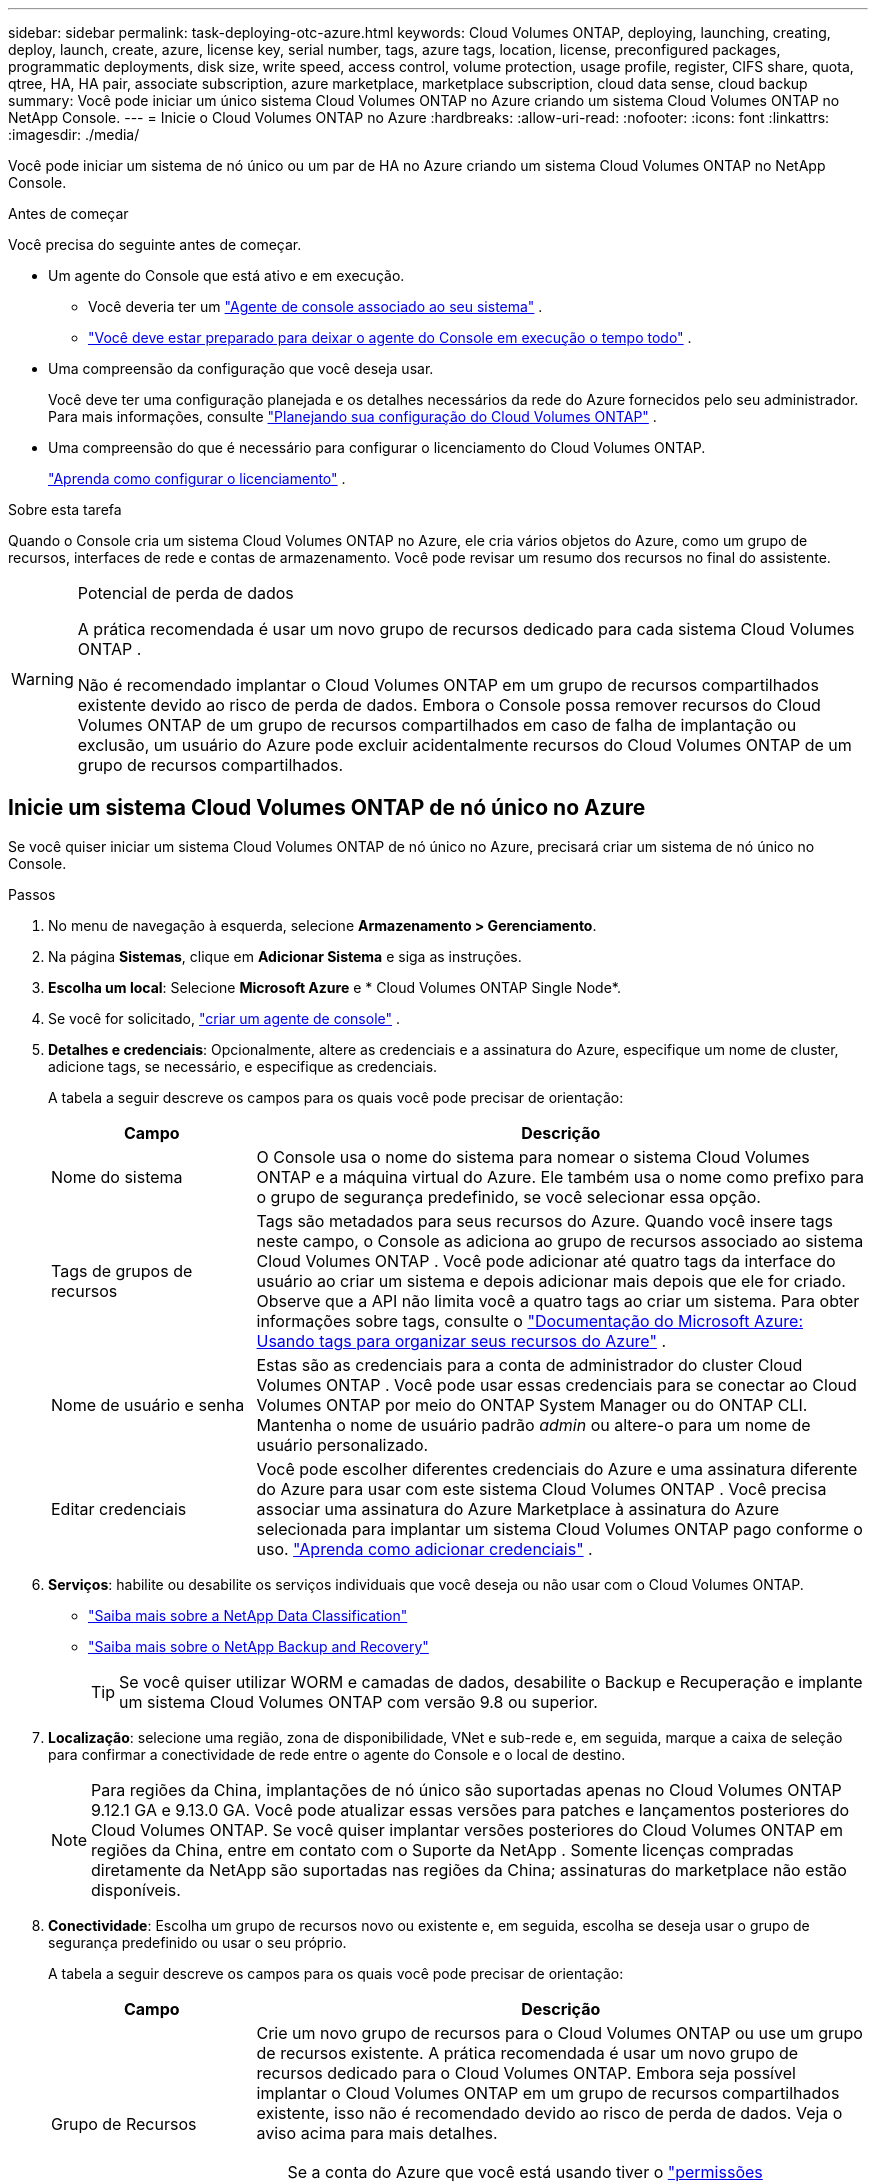 ---
sidebar: sidebar 
permalink: task-deploying-otc-azure.html 
keywords: Cloud Volumes ONTAP, deploying, launching, creating, deploy, launch, create, azure, license key, serial number, tags, azure tags, location, license, preconfigured packages, programmatic deployments, disk size, write speed, access control, volume protection, usage profile, register, CIFS share, quota, qtree, HA, HA pair, associate subscription, azure marketplace, marketplace subscription, cloud data sense, cloud backup 
summary: Você pode iniciar um único sistema Cloud Volumes ONTAP no Azure criando um sistema Cloud Volumes ONTAP no NetApp Console. 
---
= Inicie o Cloud Volumes ONTAP no Azure
:hardbreaks:
:allow-uri-read: 
:nofooter: 
:icons: font
:linkattrs: 
:imagesdir: ./media/


[role="lead"]
Você pode iniciar um sistema de nó único ou um par de HA no Azure criando um sistema Cloud Volumes ONTAP no NetApp Console.

.Antes de começar
Você precisa do seguinte antes de começar.

[[licensing]]
* Um agente do Console que está ativo e em execução.
+
** Você deveria ter um https://docs.netapp.com/us-en/bluexp-setup-admin/task-quick-start-connector-azure.html["Agente de console associado ao seu sistema"^] .
** https://docs.netapp.com/us-en/bluexp-setup-admin/concept-connectors.html["Você deve estar preparado para deixar o agente do Console em execução o tempo todo"^] .


* Uma compreensão da configuração que você deseja usar.
+
Você deve ter uma configuração planejada e os detalhes necessários da rede do Azure fornecidos pelo seu administrador. Para mais informações, consulte link:task-planning-your-config-azure.html["Planejando sua configuração do Cloud Volumes ONTAP"^] .

* Uma compreensão do que é necessário para configurar o licenciamento do Cloud Volumes ONTAP.
+
link:task-set-up-licensing-azure.html["Aprenda como configurar o licenciamento"^] .



.Sobre esta tarefa
Quando o Console cria um sistema Cloud Volumes ONTAP no Azure, ele cria vários objetos do Azure, como um grupo de recursos, interfaces de rede e contas de armazenamento.  Você pode revisar um resumo dos recursos no final do assistente.

[WARNING]
.Potencial de perda de dados
====
A prática recomendada é usar um novo grupo de recursos dedicado para cada sistema Cloud Volumes ONTAP .

Não é recomendado implantar o Cloud Volumes ONTAP em um grupo de recursos compartilhados existente devido ao risco de perda de dados.  Embora o Console possa remover recursos do Cloud Volumes ONTAP de um grupo de recursos compartilhados em caso de falha de implantação ou exclusão, um usuário do Azure pode excluir acidentalmente recursos do Cloud Volumes ONTAP de um grupo de recursos compartilhados.

====


== Inicie um sistema Cloud Volumes ONTAP de nó único no Azure

Se você quiser iniciar um sistema Cloud Volumes ONTAP de nó único no Azure, precisará criar um sistema de nó único no Console.

.Passos
. No menu de navegação à esquerda, selecione *Armazenamento > Gerenciamento*.
. [[subscribe]]Na página *Sistemas*, clique em *Adicionar Sistema* e siga as instruções.
. *Escolha um local*: Selecione *Microsoft Azure* e * Cloud Volumes ONTAP Single Node*.
. Se você for solicitado, https://docs.netapp.com/us-en/bluexp-setup-admin/task-quick-start-connector-azure.html["criar um agente de console"^] .
. *Detalhes e credenciais*: Opcionalmente, altere as credenciais e a assinatura do Azure, especifique um nome de cluster, adicione tags, se necessário, e especifique as credenciais.
+
A tabela a seguir descreve os campos para os quais você pode precisar de orientação:

+
[cols="25,75"]
|===
| Campo | Descrição 


| Nome do sistema | O Console usa o nome do sistema para nomear o sistema Cloud Volumes ONTAP e a máquina virtual do Azure.  Ele também usa o nome como prefixo para o grupo de segurança predefinido, se você selecionar essa opção. 


| Tags de grupos de recursos | Tags são metadados para seus recursos do Azure.  Quando você insere tags neste campo, o Console as adiciona ao grupo de recursos associado ao sistema Cloud Volumes ONTAP .  Você pode adicionar até quatro tags da interface do usuário ao criar um sistema e depois adicionar mais depois que ele for criado.  Observe que a API não limita você a quatro tags ao criar um sistema.  Para obter informações sobre tags, consulte o https://azure.microsoft.com/documentation/articles/resource-group-using-tags/["Documentação do Microsoft Azure: Usando tags para organizar seus recursos do Azure"^] . 


| Nome de usuário e senha | Estas são as credenciais para a conta de administrador do cluster Cloud Volumes ONTAP .  Você pode usar essas credenciais para se conectar ao Cloud Volumes ONTAP por meio do ONTAP System Manager ou do ONTAP CLI.  Mantenha o nome de usuário padrão _admin_ ou altere-o para um nome de usuário personalizado. 


| Editar credenciais | Você pode escolher diferentes credenciais do Azure e uma assinatura diferente do Azure para usar com este sistema Cloud Volumes ONTAP .  Você precisa associar uma assinatura do Azure Marketplace à assinatura do Azure selecionada para implantar um sistema Cloud Volumes ONTAP pago conforme o uso. https://docs.netapp.com/us-en/bluexp-setup-admin/task-adding-azure-accounts.html["Aprenda como adicionar credenciais"^] . 
|===
. *Serviços*: habilite ou desabilite os serviços individuais que você deseja ou não usar com o Cloud Volumes ONTAP.
+
** https://docs.netapp.com/us-en/bluexp-classification/concept-cloud-compliance.html["Saiba mais sobre a NetApp Data Classification"^]
** https://docs.netapp.com/us-en/bluexp-backup-recovery/concept-backup-to-cloud.html["Saiba mais sobre o NetApp Backup and Recovery"^]
+

TIP: Se você quiser utilizar WORM e camadas de dados, desabilite o Backup e Recuperação e implante um sistema Cloud Volumes ONTAP com versão 9.8 ou superior.



. *Localização*: selecione uma região, zona de disponibilidade, VNet e sub-rede e, em seguida, marque a caixa de seleção para confirmar a conectividade de rede entre o agente do Console e o local de destino.
+

NOTE: Para regiões da China, implantações de nó único são suportadas apenas no Cloud Volumes ONTAP 9.12.1 GA e 9.13.0 GA.  Você pode atualizar essas versões para patches e lançamentos posteriores do Cloud Volumes ONTAP.  Se você quiser implantar versões posteriores do Cloud Volumes ONTAP em regiões da China, entre em contato com o Suporte da NetApp .  Somente licenças compradas diretamente da NetApp são suportadas nas regiões da China; assinaturas do marketplace não estão disponíveis.

. *Conectividade*: Escolha um grupo de recursos novo ou existente e, em seguida, escolha se deseja usar o grupo de segurança predefinido ou usar o seu próprio.
+
A tabela a seguir descreve os campos para os quais você pode precisar de orientação:

+
[cols="25,75"]
|===
| Campo | Descrição 


| Grupo de Recursos  a| 
Crie um novo grupo de recursos para o Cloud Volumes ONTAP ou use um grupo de recursos existente.  A prática recomendada é usar um novo grupo de recursos dedicado para o Cloud Volumes ONTAP.  Embora seja possível implantar o Cloud Volumes ONTAP em um grupo de recursos compartilhados existente, isso não é recomendado devido ao risco de perda de dados.  Veja o aviso acima para mais detalhes.


TIP: Se a conta do Azure que você está usando tiver o https://docs.netapp.com/us-en/bluexp-setup-admin/reference-permissions-azure.html["permissões necessárias"^] , o Console remove os recursos do Cloud Volumes ONTAP de um grupo de recursos, em caso de falha de implantação ou exclusão.



| Grupo de segurança gerado  a| 
Se você deixar o Console gerar o grupo de segurança para você, precisará escolher como permitirá o tráfego:

** Se você escolher *Somente VNet selecionada*, a origem do tráfego de entrada será o intervalo de sub-redes da VNet selecionada e o intervalo de sub-redes da VNet onde o agente do Console reside.  Esta é a opção recomendada.
** Se você escolher *Todas as VNets*, a origem do tráfego de entrada será o intervalo de IP 0.0.0.0/0.




| Use existente | Se você escolher um grupo de segurança existente, ele deverá atender aos requisitos do Cloud Volumes ONTAP . link:https://docs.netapp.com/us-en/bluexp-cloud-volumes-ontap/reference-networking-azure.html#security-group-rules["Exibir o grupo de segurança padrão"^] . 
|===
. *Métodos de cobrança e conta NSS*: especifique qual opção de cobrança você gostaria de usar com este sistema e, em seguida, especifique uma conta do site de suporte da NetApp .
+
** link:concept-licensing.html["Saiba mais sobre as opções de licenciamento do Cloud Volumes ONTAP"^] .
** link:task-set-up-licensing-azure.html["Aprenda como configurar o licenciamento"^] .


. *Pacotes pré-configurados*: selecione um dos pacotes para implantar rapidamente um sistema Cloud Volumes ONTAP ou clique em *Criar minha própria configuração*.
+
Se você escolher um dos pacotes, precisará apenas especificar um volume e depois revisar e aprovar a configuração.

. *Licenciamento*: Altere a versão do Cloud Volumes ONTAP , se necessário, e selecione um tipo de máquina virtual.
+

NOTE: Se uma versão mais recente de Release Candidate, Disponibilidade Geral ou patch estiver disponível para a versão selecionada, o Console atualizará o sistema para essa versão ao criá-la.  Por exemplo, a atualização ocorre se você selecionar Cloud Volumes ONTAP 9.13.1 e 9.13.1 P4 estiver disponível.  A atualização não ocorre de uma versão para outra, por exemplo, da 9.13 para a 9.14.

. *Inscreva-se no Azure Marketplace*: Você verá esta página se o Console não conseguir habilitar implantações programáticas do Cloud Volumes ONTAP.  Siga os passos listados na tela. consulte https://learn.microsoft.com/en-us/marketplace/programmatic-deploy-of-marketplace-products["Implantação programática de produtos do Marketplace"^] para mais informações.
. *Recursos de armazenamento subjacentes*: escolha as configurações para o agregado inicial: um tipo de disco, um tamanho para cada disco e se a hierarquização de dados para armazenamento de Blobs deve ser habilitada.
+
Observe o seguinte:

+
** Se o acesso público à sua conta de armazenamento estiver desabilitado na VNet, você não poderá habilitar a hierarquização de dados no seu sistema Cloud Volumes ONTAP .  Para obter informações, consultelink:reference-networking-azure.html#security-group-rules["Regras do grupo de segurança"] .
** O tipo de disco é para o volume inicial.  Você pode escolher um tipo de disco diferente para volumes subsequentes.
** O tamanho do disco é para todos os discos no agregado inicial e para quaisquer agregados adicionais que o Console cria quando você usa a opção de provisionamento simples.  Você pode criar agregados que usam um tamanho de disco diferente usando a opção de alocação avançada.
+
Para obter ajuda na escolha do tipo e tamanho do disco, consultelink:https://docs.netapp.com/us-en/bluexp-cloud-volumes-ontap/task-planning-your-config-azure.html#size-your-system-in-azure["Dimensionando seu sistema no Azure"^] .

** Você pode escolher uma política específica de níveis de volume ao criar ou editar um volume.
** Se você desabilitar a hierarquização de dados, poderá habilitá-la em agregações subsequentes.
+
link:concept-data-tiering.html["Saiba mais sobre camadas de dados"^] .



. *Velocidade de gravação e WORM*:
+
.. Escolha a velocidade de gravação *Normal* ou *Alta*, se desejar.
+
link:concept-write-speed.html["Saiba mais sobre velocidade de gravação"^] .

.. Ative o armazenamento WORM (escreva uma vez e leia muitas vezes), se desejar.
+
Esta opção está disponível apenas para determinados tipos de VM.  Para descobrir quais tipos de VM são suportados, consultelink:https://docs.netapp.com/us-en/cloud-volumes-ontap-relnotes/reference-configs-azure.html#ha-pairs["Configurações suportadas por licença para pares HA"^] .

+
O WORM não pode ser habilitado se a hierarquização de dados estiver habilitada para as versões 9.7 e anteriores do Cloud Volumes ONTAP .  A reversão ou o downgrade para o Cloud Volumes ONTAP 9.8 é bloqueado após a ativação do WORM e da hierarquização.

+
link:concept-worm.html["Saiba mais sobre o armazenamento WORM"^] .

.. Se você ativar o armazenamento WORM, selecione o período de retenção.


. *Criar volume*: insira detalhes para o novo volume ou clique em *Ignorar*.
+
link:concept-client-protocols.html["Saiba mais sobre os protocolos e versões de clientes suportados"^] .

+
Alguns campos nesta página são autoexplicativos.  A tabela a seguir descreve os campos para os quais você pode precisar de orientação:

+
[cols="25,75"]
|===
| Campo | Descrição 


| Tamanho | O tamanho máximo que você pode inserir depende muito se você habilita o provisionamento fino, que permite criar um volume maior que o armazenamento físico disponível atualmente. 


| Controle de acesso (somente para NFS) | Uma política de exportação define os clientes na sub-rede que podem acessar o volume. Por padrão, o Console insere um valor que fornece acesso a todas as instâncias na sub-rede. 


| Permissões e usuários/grupos (somente para CIFS) | Esses campos permitem que você controle o nível de acesso a um compartilhamento para usuários e grupos (também chamados de listas de controle de acesso ou ACLs). Você pode especificar usuários ou grupos locais ou de domínio do Windows, ou usuários ou grupos do UNIX. Se você especificar um nome de usuário de domínio do Windows, deverá incluir o domínio do usuário usando o formato domínio\nome de usuário. 


| Política de Snapshot | Uma política de cópia de instantâneo especifica a frequência e o número de cópias de instantâneo do NetApp criadas automaticamente. Uma cópia do NetApp Snapshot é uma imagem do sistema de arquivos de um momento específico que não tem impacto no desempenho e requer armazenamento mínimo. Você pode escolher a política padrão ou nenhuma.  Você pode escolher nenhum para dados transitórios: por exemplo, tempdb para Microsoft SQL Server. 


| Opções avançadas (somente para NFS) | Selecione uma versão do NFS para o volume: NFSv3 ou NFSv4. 


| Grupo iniciador e IQN (somente para iSCSI) | Os destinos de armazenamento iSCSI são chamados de LUNs (unidades lógicas) e são apresentados aos hosts como dispositivos de bloco padrão.  Os grupos de iniciadores são tabelas de nomes de nós de host iSCSI e controlam quais iniciadores têm acesso a quais LUNs. Os destinos iSCSI se conectam à rede por meio de adaptadores de rede Ethernet padrão (NICs), placas de mecanismo de descarregamento TCP (TOE) com iniciadores de software, adaptadores de rede convergentes (CNAs) ou adaptadores de bust de host dedicados (HBAs) e são identificados por nomes qualificados iSCSI (IQNs).  Quando você cria um volume iSCSI, o Console cria automaticamente um LUN para você.  Simplificamos criando apenas um LUN por volume, portanto não há gerenciamento envolvido.  Depois de criar o volume,link:task-connect-lun.html["use o IQN para conectar-se ao LUN de seus hosts"] . 
|===
+
A imagem a seguir mostra a primeira página do assistente de criação de volume:

+
image:screenshot_cot_vol.gif["Captura de tela: mostra a página Volume preenchida para uma instância do Cloud Volumes ONTAP ."]

. *Configuração CIFS*: Se você escolher o protocolo CIFS, configure um servidor CIFS.
+
[cols="25,75"]
|===
| Campo | Descrição 


| Endereço IP primário e secundário do DNS | Os endereços IP dos servidores DNS que fornecem resolução de nomes para o servidor CIFS.  Os servidores DNS listados devem conter os registros de localização de serviço (SRV) necessários para localizar os servidores LDAP do Active Directory e os controladores de domínio para o domínio ao qual o servidor CIFS se juntará. 


| Domínio do Active Directory para ingressar | O FQDN do domínio do Active Directory (AD) ao qual você deseja que o servidor CIFS ingresse. 


| Credenciais autorizadas para ingressar no domínio | O nome e a senha de uma conta do Windows com privilégios suficientes para adicionar computadores à Unidade Organizacional (UO) especificada dentro do domínio do AD. 


| Nome NetBIOS do servidor CIFS | Um nome de servidor CIFS exclusivo no domínio do AD. 


| Unidade Organizacional | A unidade organizacional dentro do domínio do AD a ser associada ao servidor CIFS.  O padrão é CN=Computadores.  Para configurar o Azure AD Domain Services como o servidor AD para o Cloud Volumes ONTAP, você deve inserir *OU=AADDC Computers* ou *OU=AADDC Users* neste campo.https://docs.microsoft.com/en-us/azure/active-directory-domain-services/create-ou["Documentação do Azure: Criar uma Unidade Organizacional (UO) em um domínio gerenciado do Azure AD Domain Services"^] 


| Domínio DNS | O domínio DNS para a máquina virtual de armazenamento (SVM) do Cloud Volumes ONTAP .  Na maioria dos casos, o domínio é o mesmo que o domínio do AD. 


| Servidor NTP | Selecione *Usar domínio do Active Directory* para configurar um servidor NTP usando o DNS do Active Directory.  Se você precisar configurar um servidor NTP usando um endereço diferente, use a API. Consulte o https://docs.netapp.com/us-en/bluexp-automation/index.html["Documentação de automação do NetApp Console"^] para mais detalhes.  Observe que você só pode configurar um servidor NTP ao criar um servidor CIFS.  Não é configurável depois de criar o servidor CIFS. 
|===
. *Perfil de uso, tipo de disco e política de camadas*: escolha se deseja habilitar recursos de eficiência de armazenamento e alterar a política de camadas de volume, se necessário.
+
Para mais informações, consultelink:https://docs.netapp.com/us-en/bluexp-cloud-volumes-ontap/task-planning-your-config-azure.html#choose-a-volume-usage-profile["Compreendendo os perfis de uso de volume"^] elink:concept-data-tiering.html["Visão geral da hierarquização de dados"^] .

. *Revisar e aprovar*: revise e confirme suas seleções.
+
.. Revise os detalhes sobre a configuração.
.. Clique em *Mais informações* para revisar detalhes sobre o suporte e os recursos do Azure que o Console comprará.
.. Selecione as caixas de seleção *Eu entendo...*.
.. Clique em *Ir*.




.Resultado
O Console implanta o sistema Cloud Volumes ONTAP .  Você pode acompanhar o progresso na página Auditoria.

Se você tiver algum problema ao implantar o sistema Cloud Volumes ONTAP , revise a mensagem de falha.  Você também pode selecionar o sistema e clicar em *Recriar ambiente*.

Para obter ajuda adicional, acesse https://mysupport.netapp.com/site/products/all/details/cloud-volumes-ontap/guideme-tab["Suporte NetApp Cloud Volumes ONTAP"^] .

.Depois que você terminar
* Se você provisionou um compartilhamento CIFS, conceda aos usuários ou grupos permissões para os arquivos e pastas e verifique se esses usuários podem acessar o compartilhamento e criar um arquivo.
* Se você quiser aplicar cotas aos volumes, use o ONTAP System Manager ou o ONTAP CLI.
+
As cotas permitem que você restrinja ou rastreie o espaço em disco e o número de arquivos usados por um usuário, grupo ou qtree.





== Inicie um par de Cloud Volumes ONTAP HA no Azure

Se você quiser iniciar um par de Cloud Volumes ONTAP HA no Azure, precisará criar um sistema HA no Console.

.Passos
. No menu de navegação à esquerda, selecione *Armazenamento > Gerenciamento*.
. [[subscribe]]Na página *Sistemas*, clique em *Adicionar Sistema* e siga as instruções.
. Se você for solicitado, https://docs.netapp.com/us-en/bluexp-setup-admin/task-quick-start-connector-azure.html["criar um agente de console"^] .
. *Detalhes e credenciais*: Opcionalmente, altere as credenciais e a assinatura do Azure, especifique um nome de cluster, adicione tags, se necessário, e especifique as credenciais.
+
A tabela a seguir descreve os campos para os quais você pode precisar de orientação:

+
[cols="25,75"]
|===
| Campo | Descrição 


| Nome do sistema | O Console usa o nome do sistema para nomear o sistema Cloud Volumes ONTAP e a máquina virtual do Azure.  Ele também usa o nome como prefixo para o grupo de segurança predefinido, se você selecionar essa opção. 


| Tags de grupos de recursos | Tags são metadados para seus recursos do Azure.  Quando você insere tags neste campo, o Console as adiciona ao grupo de recursos associado ao sistema Cloud Volumes ONTAP .  Você pode adicionar até quatro tags da interface do usuário ao criar um sistema e depois adicionar mais depois que ele for criado.  Observe que a API não limita você a quatro tags ao criar um sistema.  Para obter informações sobre tags, consulte o https://azure.microsoft.com/documentation/articles/resource-group-using-tags/["Documentação do Microsoft Azure: Usando tags para organizar seus recursos do Azure"^] . 


| Nome de usuário e senha | Estas são as credenciais para a conta de administrador do cluster Cloud Volumes ONTAP .  Você pode usar essas credenciais para se conectar ao Cloud Volumes ONTAP por meio do ONTAP System Manager ou do ONTAP CLI.  Mantenha o nome de usuário padrão _admin_ ou altere-o para um nome de usuário personalizado. 


| Editar credenciais | Você pode escolher diferentes credenciais do Azure e uma assinatura diferente do Azure para usar com este sistema Cloud Volumes ONTAP .  Você precisa associar uma assinatura do Azure Marketplace à assinatura do Azure selecionada para implantar um sistema Cloud Volumes ONTAP pago conforme o uso. https://docs.netapp.com/us-en/bluexp-setup-admin/task-adding-azure-accounts.html["Aprenda como adicionar credenciais"^] . 
|===
. *Serviços*: habilite ou desabilite os serviços individuais com base na sua vontade de usá-los com o Cloud Volumes ONTAP.
+
** https://docs.netapp.com/us-en/bluexp-classification/concept-cloud-compliance.html["Saiba mais sobre a NetApp Data Classification"^]
** https://docs.netapp.com/us-en/bluexp-backup-recovery/concept-backup-to-cloud.html["Saiba mais sobre o NetApp Backup and Recovery"^]
+

TIP: Se você quiser utilizar WORM e camadas de dados, desabilite o Backup e Recuperação e implante um sistema Cloud Volumes ONTAP com versão 9.8 ou superior.



. *Modelos de implantação de HA*:
+
.. Selecione *Zona de disponibilidade única* ou *Zona de disponibilidade múltipla*.
+
*** Para zonas de disponibilidade únicas, selecione uma região do Azure, uma zona de disponibilidade, uma VNet e uma sub-rede.
+
A partir do Cloud Volumes ONTAP 9.15.1, você pode implantar instâncias de máquina virtual (VM) no modo HA em zonas de disponibilidade únicas (AZs) no Azure. Você precisa selecionar uma zona e uma região que suportem esta implantação.  Se a zona ou região não suportar implantação zonal, o modo de implantação não zonal anterior para LRS será seguido.  Para entender as configurações suportadas para discos gerenciados compartilhados, consultelink:concept-ha-azure.html#ha-single-availability-zone-configuration-with-shared-managed-disks["Configuração de zona de disponibilidade única de HA com discos gerenciados compartilhados"] .

*** Para várias zonas de disponibilidade, selecione uma região, VNet, sub-rede, zona para o nó 1 e zona para o nó 2.


.. Marque a caixa de seleção *Verifiquei a conectividade de rede...*.


. *Conectividade*: Escolha um grupo de recursos novo ou existente e, em seguida, escolha se deseja usar o grupo de segurança predefinido ou usar o seu próprio.
+
A tabela a seguir descreve os campos para os quais você pode precisar de orientação:

+
[cols="25,75"]
|===
| Campo | Descrição 


| Grupo de Recursos  a| 
Crie um novo grupo de recursos para o Cloud Volumes ONTAP ou use um grupo de recursos existente.  A prática recomendada é usar um novo grupo de recursos dedicado para o Cloud Volumes ONTAP.  Embora seja possível implantar o Cloud Volumes ONTAP em um grupo de recursos compartilhados existente, isso não é recomendado devido ao risco de perda de dados.  Veja o aviso acima para mais detalhes.

Você deve usar um grupo de recursos dedicado para cada par de Cloud Volumes ONTAP HA implantado no Azure.  Somente um par de HA é suportado em um grupo de recursos.  O Console terá problemas de conexão se você tentar implantar um segundo par de Cloud Volumes ONTAP HA em um grupo de recursos do Azure.


TIP: Se a conta do Azure que você está usando tiver o https://docs.netapp.com/us-en/bluexp-setup-admin/reference-permissions-azure.html["permissões necessárias"^] , o Console remove os recursos do Cloud Volumes ONTAP de um grupo de recursos, em caso de falha de implantação ou exclusão.



| Grupo de segurança gerado  a| 
Se você deixar o Console gerar o grupo de segurança para você, precisará escolher como permitirá o tráfego:

** Se você escolher *Somente VNet selecionada*, a origem do tráfego de entrada será o intervalo de sub-redes da VNet selecionada e o intervalo de sub-redes da VNet onde o agente do Console reside.  Esta é a opção recomendada.
** Se você escolher *Todas as VNets*, a origem do tráfego de entrada será o intervalo de IP 0.0.0.0/0.




| Use existente | Se você escolher um grupo de segurança existente, ele deverá atender aos requisitos do Cloud Volumes ONTAP . link:https://docs.netapp.com/us-en/bluexp-cloud-volumes-ontap/reference-networking-azure.html#security-group-rules["Exibir o grupo de segurança padrão"^] . 
|===
. *Métodos de cobrança e conta NSS*: especifique qual opção de cobrança você gostaria de usar com este sistema e, em seguida, especifique uma conta do site de suporte da NetApp .
+
** link:concept-licensing.html["Saiba mais sobre as opções de licenciamento do Cloud Volumes ONTAP"^] .
** link:task-set-up-licensing-azure.html["Aprenda como configurar o licenciamento"^] .


. *Pacotes pré-configurados*: selecione um dos pacotes para implantar rapidamente um sistema Cloud Volumes ONTAP ou clique em *Alterar configuração*.
+
Se você escolher um dos pacotes, precisará apenas especificar um volume e depois revisar e aprovar a configuração.

. *Licenciamento*: Altere a versão do Cloud Volumes ONTAP conforme necessário e selecione um tipo de máquina virtual.
+

NOTE: Se uma versão mais recente de Release Candidate, Disponibilidade Geral ou patch estiver disponível para a versão selecionada, o Console atualizará o sistema para essa versão ao criá-la.  Por exemplo, a atualização ocorre se você selecionar Cloud Volumes ONTAP 9.13.1 e 9.13.1 P4 estiver disponível.  A atualização não ocorre de uma versão para outra — por exemplo, da 9.13 para a 9.14.

. *Inscreva-se no Azure Marketplace*: siga as etapas se o Console não conseguir habilitar implantações programáticas do Cloud Volumes ONTAP.
. *Recursos de armazenamento subjacentes*: escolha as configurações para o agregado inicial: um tipo de disco, um tamanho para cada disco e se a hierarquização de dados para armazenamento de Blobs deve ser habilitada.
+
Observe o seguinte:

+
** O tamanho do disco é para todos os discos no agregado inicial e para quaisquer agregados adicionais que o Console cria quando você usa a opção de provisionamento simples.  Você pode criar agregados que usam um tamanho de disco diferente usando a opção de alocação avançada.
+
Para obter ajuda na escolha do tamanho do disco, consultelink:https://docs.netapp.com/us-en/bluexp-cloud-volumes-ontap/task-planning-your-config-azure.html#size-your-system-in-azure["Dimensione seu sistema no Azure"^] .

** Se o acesso público à sua conta de armazenamento estiver desabilitado na VNet, você não poderá habilitar a hierarquização de dados no seu sistema Cloud Volumes ONTAP .  Para obter informações, consultelink:reference-networking-azure.html#security-group-rules["Regras do grupo de segurança"] .
** Você pode escolher uma política específica de níveis de volume ao criar ou editar um volume.
** Se você desabilitar a hierarquização de dados, poderá habilitá-la em agregações subsequentes.
+
link:concept-data-tiering.html["Saiba mais sobre camadas de dados"^] .

** A partir do Cloud Volumes ONTAP 9.15.0P1, os blobs de páginas do Azure não têm mais suporte para novas implantações de pares de alta disponibilidade.  Se você atualmente usa blobs de páginas do Azure em implantações de pares de alta disponibilidade existentes, pode migrar para tipos de instância de VM mais recentes nas VMs das séries Edsv4 e Edsv5.
+
link:https://docs.netapp.com/us-en/cloud-volumes-ontap-relnotes/reference-configs-azure.html#ha-pairs["Saiba mais sobre as configurações com suporte no Azure"^] .



. *Velocidade de gravação e WORM*:
+
.. Escolha a velocidade de gravação *Normal* ou *Alta*, se desejar.
+
link:concept-write-speed.html["Saiba mais sobre velocidade de gravação"^] .

.. Ative o armazenamento WORM (escreva uma vez e leia muitas vezes), se desejar.
+
Esta opção está disponível apenas para determinados tipos de VM.  Para descobrir quais tipos de VM são suportados, consultelink:https://docs.netapp.com/us-en/cloud-volumes-ontap-relnotes/reference-configs-azure.html#ha-pairs["Configurações suportadas por licença para pares HA"^] .

+
O WORM não pode ser habilitado se a hierarquização de dados estiver habilitada para as versões 9.7 e anteriores do Cloud Volumes ONTAP .  A reversão ou o downgrade para o Cloud Volumes ONTAP 9.8 é bloqueado após a ativação do WORM e da hierarquização.

+
link:concept-worm.html["Saiba mais sobre o armazenamento WORM"^] .

.. Se você ativar o armazenamento WORM, selecione o período de retenção.


. *Comunicação segura com armazenamento e WORM*: escolha se deseja habilitar uma conexão HTTPS com contas de armazenamento do Azure e ative o armazenamento WORM (gravação única e leitura múltipla), se desejar.
+
A conexão HTTPS é de um par de HA do Cloud Volumes ONTAP 9.7 para contas de armazenamento de blobs de páginas do Azure.  Observe que habilitar esta opção pode afetar o desempenho da gravação.  Você não pode alterar a configuração depois de criar o sistema.

+
link:concept-worm.html["Saiba mais sobre o armazenamento WORM"^] .

+
O WORM não pode ser habilitado se a hierarquização de dados estiver habilitada.

+
link:concept-worm.html["Saiba mais sobre o armazenamento WORM"^] .

. *Criar volume*: insira detalhes para o novo volume ou clique em *Ignorar*.
+
link:concept-client-protocols.html["Saiba mais sobre os protocolos e versões de clientes suportados"^] .

+
Alguns campos nesta página são autoexplicativos.  A tabela a seguir descreve os campos para os quais você pode precisar de orientação:

+
[cols="25,75"]
|===
| Campo | Descrição 


| Tamanho | O tamanho máximo que você pode inserir depende muito se você habilita o provisionamento fino, que permite criar um volume maior que o armazenamento físico disponível atualmente. 


| Controle de acesso (somente para NFS) | Uma política de exportação define os clientes na sub-rede que podem acessar o volume. Por padrão, o Console insere um valor que fornece acesso a todas as instâncias na sub-rede. 


| Permissões e usuários/grupos (somente para CIFS) | Esses campos permitem que você controle o nível de acesso a um compartilhamento para usuários e grupos (também chamados de listas de controle de acesso ou ACLs). Você pode especificar usuários ou grupos locais ou de domínio do Windows, ou usuários ou grupos do UNIX. Se você especificar um nome de usuário de domínio do Windows, deverá incluir o domínio do usuário usando o formato domínio\nome de usuário. 


| Política de Snapshot | Uma política de cópia de instantâneo especifica a frequência e o número de cópias de instantâneo do NetApp criadas automaticamente. Uma cópia do NetApp Snapshot é uma imagem do sistema de arquivos de um momento específico que não tem impacto no desempenho e requer armazenamento mínimo. Você pode escolher a política padrão ou nenhuma.  Você pode escolher nenhum para dados transitórios: por exemplo, tempdb para Microsoft SQL Server. 


| Opções avançadas (somente para NFS) | Selecione uma versão do NFS para o volume: NFSv3 ou NFSv4. 


| Grupo iniciador e IQN (somente para iSCSI) | Os destinos de armazenamento iSCSI são chamados de LUNs (unidades lógicas) e são apresentados aos hosts como dispositivos de bloco padrão.  Os grupos de iniciadores são tabelas de nomes de nós de host iSCSI e controlam quais iniciadores têm acesso a quais LUNs. Os destinos iSCSI se conectam à rede por meio de adaptadores de rede Ethernet padrão (NICs), placas de mecanismo de descarregamento TCP (TOE) com iniciadores de software, adaptadores de rede convergentes (CNAs) ou adaptadores de bust de host dedicados (HBAs) e são identificados por nomes qualificados iSCSI (IQNs).  Quando você cria um volume iSCSI, o Console cria automaticamente um LUN para você.  Simplificamos criando apenas um LUN por volume, portanto não há gerenciamento envolvido.  Depois de criar o volume,link:task-connect-lun.html["use o IQN para conectar-se ao LUN de seus hosts"] . 
|===
+
A imagem a seguir mostra a primeira página do assistente de criação de volume:

+
image:screenshot_cot_vol.gif["Captura de tela: mostra a página Volume preenchida para uma instância do Cloud Volumes ONTAP ."]

. *Configuração CIFS*: Se você escolher o protocolo CIFS, configure um servidor CIFS.
+
[cols="25,75"]
|===
| Campo | Descrição 


| Endereço IP primário e secundário do DNS | Os endereços IP dos servidores DNS que fornecem resolução de nomes para o servidor CIFS.  Os servidores DNS listados devem conter os registros de localização de serviço (SRV) necessários para localizar os servidores LDAP do Active Directory e os controladores de domínio para o domínio ao qual o servidor CIFS se juntará. 


| Domínio do Active Directory para ingressar | O FQDN do domínio do Active Directory (AD) ao qual você deseja que o servidor CIFS ingresse. 


| Credenciais autorizadas para ingressar no domínio | O nome e a senha de uma conta do Windows com privilégios suficientes para adicionar computadores à Unidade Organizacional (UO) especificada dentro do domínio do AD. 


| Nome NetBIOS do servidor CIFS | Um nome de servidor CIFS exclusivo no domínio do AD. 


| Unidade Organizacional | A unidade organizacional dentro do domínio do AD a ser associada ao servidor CIFS.  O padrão é CN=Computadores.  Para configurar o Azure AD Domain Services como o servidor AD para o Cloud Volumes ONTAP, você deve inserir *OU=AADDC Computers* ou *OU=AADDC Users* neste campo.https://docs.microsoft.com/en-us/azure/active-directory-domain-services/create-ou["Documentação do Azure: Criar uma Unidade Organizacional (UO) em um domínio gerenciado do Azure AD Domain Services"^] 


| Domínio DNS | O domínio DNS para a máquina virtual de armazenamento (SVM) do Cloud Volumes ONTAP .  Na maioria dos casos, o domínio é o mesmo que o domínio do AD. 


| Servidor NTP | Selecione *Usar domínio do Active Directory* para configurar um servidor NTP usando o DNS do Active Directory.  Se você precisar configurar um servidor NTP usando um endereço diferente, use a API. Consulte o https://docs.netapp.com/us-en/bluexp-automation/index.html["Documentação de automação do NetApp Console"^] para mais detalhes.  Observe que você só pode configurar um servidor NTP ao criar um servidor CIFS.  Não é configurável depois de criar o servidor CIFS. 
|===
. *Perfil de uso, tipo de disco e política de camadas*: escolha se deseja habilitar recursos de eficiência de armazenamento e alterar a política de camadas de volume, se necessário.
+
Para mais informações, consultelink:https://docs.netapp.com/us-en/bluexp-cloud-volumes-ontap/task-planning-your-config-azure.html#choose-a-volume-usage-profile["Escolha um perfil de uso de volume"^] ,link:concept-data-tiering.html["Visão geral da hierarquização de dados"^] , e https://kb.netapp.com/Cloud/Cloud_Volumes_ONTAP/What_Inline_Storage_Efficiency_features_are_supported_with_CVO#["KB: Quais recursos de eficiência de armazenamento em linha são suportados pelo CVO?"^]

. *Revisar e aprovar*: revise e confirme suas seleções.
+
.. Revise os detalhes sobre a configuração.
.. Clique em *Mais informações* para revisar detalhes sobre o suporte e os recursos do Azure que o Console comprará.
.. Selecione as caixas de seleção *Eu entendo...*.
.. Clique em *Ir*.




.Resultado
O Console implanta o sistema Cloud Volumes ONTAP .  Você pode acompanhar o progresso na página Auditoria.

Se você tiver algum problema ao implantar o sistema Cloud Volumes ONTAP , revise a mensagem de falha.  Você também pode selecionar o sistema e clicar em *Recriar ambiente*.

Para obter ajuda adicional, acesse https://mysupport.netapp.com/site/products/all/details/cloud-volumes-ontap/guideme-tab["Suporte NetApp Cloud Volumes ONTAP"^] .

.Depois que você terminar
* Se você provisionou um compartilhamento CIFS, conceda aos usuários ou grupos permissões para os arquivos e pastas e verifique se esses usuários podem acessar o compartilhamento e criar um arquivo.
* Se você quiser aplicar cotas aos volumes, use o ONTAP System Manager ou o ONTAP CLI.
+
As cotas permitem que você restrinja ou rastreie o espaço em disco e o número de arquivos usados por um usuário, grupo ou qtree.


